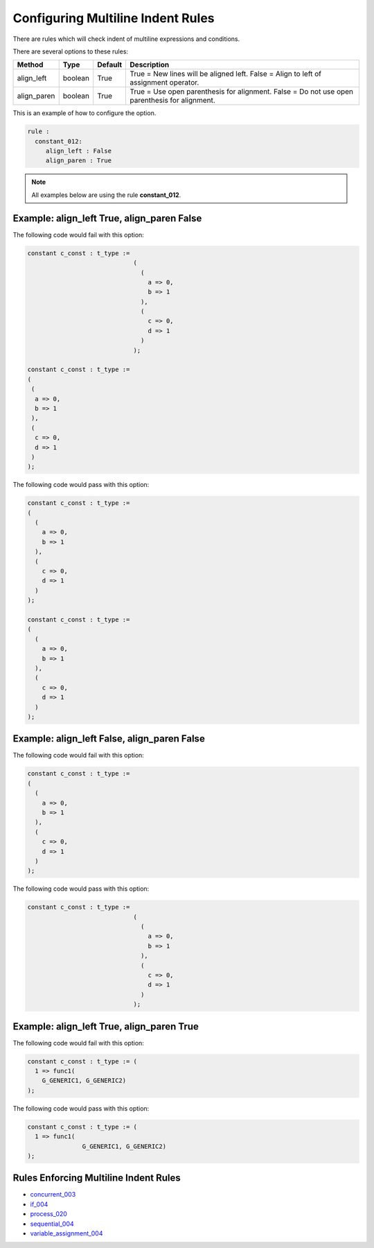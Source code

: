 Configuring Multiline Indent Rules
----------------------------------

There are rules which will check indent of multiline expressions and conditions.

There are several options to these rules:

+----------------------+---------+---------+---------------------------------------------------------+
| Method               |   Type  | Default | Description                                             |
+======================+=========+=========+=========================================================+
| align_left           | boolean |  True   | True = New lines will be aligned left.                  |
|                      |         |         | False = Align to left of assignment operator.           |
+----------------------+---------+---------+---------------------------------------------------------+
| align_paren          | boolean |  True   | True = Use open parenthesis for alignment.              |
|                      |         |         | False = Do not use open parenthesis for alignment.      |
+----------------------+---------+---------+---------------------------------------------------------+

This is an example of how to configure the option.

.. code-block:: yaml

   rule :
     constant_012:
        align_left : False
        align_paren : True

.. NOTE:: All examples below are using the rule **constant_012**.

Example: align_left True, align_paren False
###########################################

The following code would fail with this option:

.. code-Block:: vhdl

    constant c_const : t_type :=
                                 (
                                   (
                                     a => 0,
                                     b => 1
                                   ),
                                   (
                                     c => 0,
                                     d => 1
                                   )
                                 );

    constant c_const : t_type :=
    (
     (
      a => 0,
      b => 1
     ),
     (
      c => 0,
      d => 1
     )
    );

The following code would pass with this option:

.. code-block:: vhdl

    constant c_const : t_type :=
    (
      (
        a => 0,
        b => 1
      ),
      (
        c => 0,
        d => 1
      )
    );

    constant c_const : t_type :=
    (
      (
        a => 0,
        b => 1
      ),
      (
        c => 0,
        d => 1
      )
    );

Example: align_left False, align_paren False
############################################

The following code would fail with this option:

.. code-block:: vhdl

    constant c_const : t_type :=
    (
      (
        a => 0,
        b => 1
      ),
      (
        c => 0,
        d => 1
      )
    );

The following code would pass with this option:

.. code-Block:: vhdl

    constant c_const : t_type :=
                                 (
                                   (
                                     a => 0,
                                     b => 1
                                   ),
                                   (
                                     c => 0,
                                     d => 1
                                   )
                                 );

Example: align_left True, align_paren True
##########################################

The following code would fail with this option:

.. code-block:: vhdl

   constant c_const : t_type := (
     1 => func1(
       G_GENERIC1, G_GENERIC2)
   );

The following code would pass with this option:

.. code-block:: vhdl

   constant c_const : t_type := (
     1 => func1(
                  G_GENERIC1, G_GENERIC2)
   );

Rules Enforcing Multiline Indent Rules
######################################

* `concurrent_003 <concurrent_rules.html#concurrent_003>`_
* `if_004 <if_rules.html#if-004>`_
* `process_020 <process_rules.html#process_020>`_
* `sequential_004 <sequential_rules.html#sequential-004>`_
* `variable_assignment_004 <variable_assignment_rules.html#variable_assignment_004>`_
